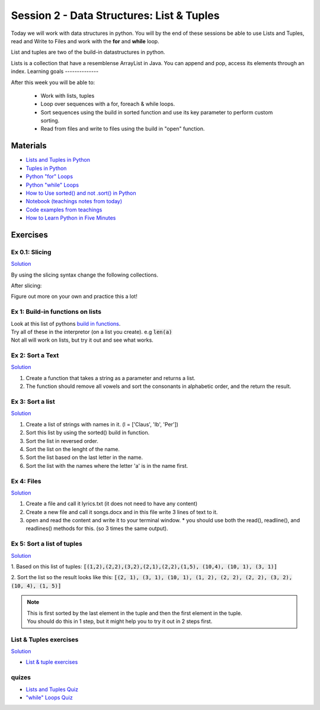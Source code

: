 Session 2 - Data Structures: List & Tuples
==========================================

Today we will work with data structures in python. You will by the end of these sessions be able to use Lists and Tuples, read and Write to Files and work with the **for** and **while** loop.

List and tuples are two of the build-in datastructures in python.

Lists is a collection that have a resemblense ArrayList in Java. You can append and pop, access its elements through an index.
Learning goals
--------------

After this week you will be able to:
        
        - Work with lists, tuples
        - Loop over sequences with a for, foreach & while loops.  
        - Sort sequences using the build in sorted function and use its key parameter to perform custom sorting.  
        - Read from files and write to files using the build in "open" function. 

Materials
---------

* `Lists and Tuples in Python <https://realpython.com/python-lists-tuples/>`_
* `Tuples in Python <https://www.datacamp.com/community/tutorials/python-tuples>`_
* `Python "for" Loops <https://realpython.com/python-for-loop/>`_
* `Python "while" Loops <https://realpython.com/python-while-loop/>`_
* `How to Use sorted() and not .sort() in Python <https://realpython.com/python-sort/>`_
* `Notebook (teachings notes from today) <notebooks/noterlists_tuples.ipynb>`_
* `Code examples from teachings <https://github.com/python-elective-kea/fall2022-code-examples-from-teachings/tree/master/ses2>`_
* `How to Learn Python in Five Minutes <https://www.youtube.com/watch?v=ohr6O78jGzs>`_

.. raw:: html

   <iframe width="560" height="315" src="https://www.youtube.com/embed/ohr6O78jGzs" frameborder="0" allow="accelerometer; autoplay; encrypted-media; gyroscope; picture-in-picture" allowfullscreen></iframe>


Exercises
---------
---------------
Ex 0.1: Slicing
---------------


`Solution <exercises/solution/02_lists/sorted_exercises.rst>`_

By using the slicing syntax change the following collections.

After slicing:

.. code:: Python
        :linenos:

        ['Hello', 'World', 'Huston', 'we', 'are', 'here'] should become -> ['World', 'Huston', 'we', 'are']
        ['Hello', 'World', 'Huston', 'we', 'are', 'here'] -> ['Hello', 'World']
        ['Hello', 'World', 'Huston', 'we', 'are', 'here'] -> ['are', 'here']
        ['Hello', 'World', 'Huston', 'we', 'are', 'here'] -> ['are']
        ['Hello', 'World', 'Huston', 'we', 'are', 'here'] -> ['Hello', 'Huston', 'are']
        ['Hello', 'World', 'Huston', 'we', 'are', 'here'] -> ['here', 'are', 'we', 'Huston', 'World', 'Hello']
        ('Hello', 'World', 'Huston', 'we', 'are', 'here') should become -> ['World', 'Huston', 'we', 'are']
        'Hello World Huston we are here' -> 'World Huston we'

Figure out more on your own and practice this a lot!    

---------------------------------
Ex 1: Build-in functions on lists
---------------------------------

| Look at this list of pythons `build in functions <https://docs.python.org/3/library/functions.html>`_.
| Try all of these in the interpretor (on a list you create). e.g  :code:`len(a)`   
| Not all will work on lists, but try it out and see what works. 


-----------------
Ex 2: Sort a Text
-----------------

`Solution <exercises/solution/02_lists/sorted_exercises.rst>`_

1. Create a function that takes a string as a parameter and returns a list.
2. The function should remove all vowels and sort the consonants in alphabetic order, and the return the result.


-----------------
Ex 3: Sort a list
-----------------
`Solution <exercises/solution/02_lists/sorted_exercises.rst>`_

1. Create a list of strings with names in it. (l = ['Claus', 'Ib', 'Per'])
2. Sort this list by using the sorted() build in function.
3. Sort the list in reversed order. 
4. Sort the list on the lenght of the name.
5. Sort the list based on the last letter in the name.
6. Sort the list with the names where the letter 'a' is in the name first.

-----------
Ex 4: Files
-----------

`Solution <exercises/solution/02_lists/sorted_exercises.rst>`_

1. Create a file and call it lyrics.txt (it does not need to have any content)
2. Create a new file and call it songs.docx and in this file write 3 lines of text to it.
3. open and read the content and write it to your terminal window.
   * you should use both the read(), readline(), and readlines() methods for this. (so 3 times the same output).

---------------------------
Ex 5: Sort a list of tuples
---------------------------

`Solution <exercises/solution/02_lists/sorted_exercises.rst>`_

1. Based on this list of tuples:     
:code:`[(1,2),(2,2),(3,2),(2,1),(2,2),(1,5), (10,4), (10, 1), (3, 1)]`    

2. Sort the list so the result looks like this:  
:code:`[(2, 1), (3, 1), (10, 1), (1, 2), (2, 2), (2, 2), (3, 2), (10, 4), (1, 5)]`   

.. note:: 
        
        | This is first sorted by the last element in the tuple and then the first element in the tuple.
        | You should do this in 1 step, but it might help you to try it out in 2 steps first. 


-----------------------
List & Tuples exercises
-----------------------
`Solution <exercises/solution/02_lists/sorted_exercises.rst>`_

* `List & tuple exercises <exercises/lists/lists.rst>`_

------
quizes
------
* `Lists and Tuples Quiz <https://realpython.com/quizzes/python-lists-tuples/>`_
* `"while" Loops Quiz <https://realpython.com/quizzes/python-while-loop/>`_
